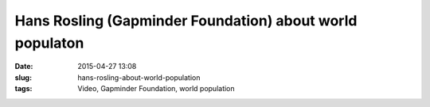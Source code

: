 Hans Rosling (Gapminder Foundation) about world populaton
#########################################################
:date: 2015-04-27 13:08
:slug: hans-rosling-about-world-population
:tags: Video, Gapminder Foundation, world population

.. raw:: html

        <iframe width="560" height="315" src="//www.youtube.com/embed/FACK2knC08E" frameborder="0" allowfullscreen></iframe>

